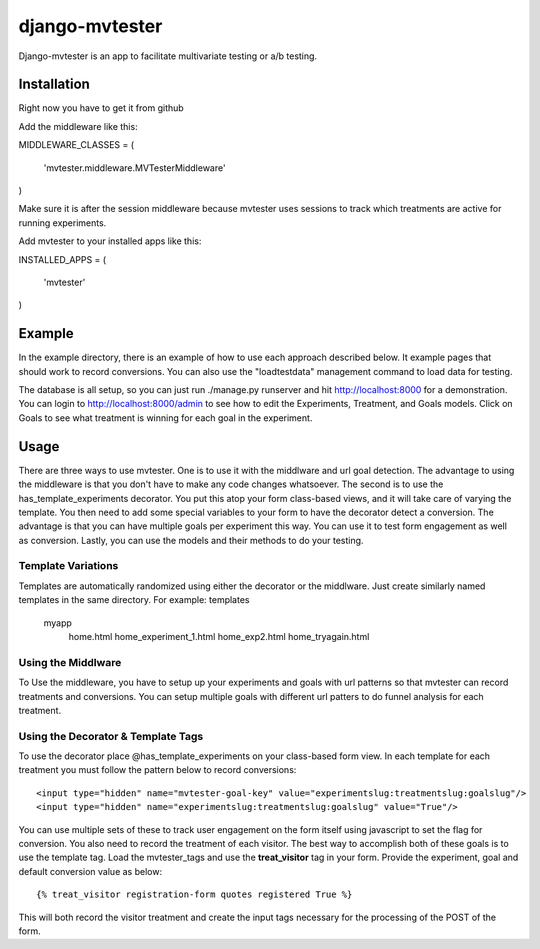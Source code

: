 django-mvtester
=================
Django-mvtester is an app to facilitate multivariate testing or a/b testing.

Installation
----------------
Right now you have to get it from github

Add the middleware like this::

MIDDLEWARE_CLASSES = (

    'mvtester.middleware.MVTesterMiddleware'
)

Make sure it is after the session middleware because mvtester uses sessions to track which treatments
are active for running experiments.

Add mvtester to your installed apps like this::

INSTALLED_APPS = (

    'mvtester'
)

Example
---------------
In the example directory, there is an example of how to use each approach described below.  It example pages that should
work to record conversions.  You can also use the "loadtestdata" management command to load data for testing.

The database is all setup, so you can just run ./manage.py runserver and hit http://localhost:8000 for a demonstration.
You can login to http://localhost:8000/admin to see how to edit the Experiments, Treatment, and Goals models.  Click
on Goals to see what treatment is winning for each goal in the experiment.

Usage
----------------
There are three ways to use mvtester.  One is to use it with the middlware and url goal detection.  The advantage to
using the middleware is that you don't have to make any code changes whatsoever.  The second is to use the
has_template_experiments decorator.  You put this atop your form class-based views, and it will take care of varying
the template.  You then need to add some special variables to your form to have the decorator detect a conversion.  The
advantage is that you can have multiple goals per experiment this way.  You can use it to test form engagement as well
as conversion.  Lastly, you can use the models and their methods to do your testing.

Template Variations
~~~~~~~~~~~~~~~~~~~~~
Templates are automatically randomized using either the decorator or the middlware.  Just create similarly named
templates in the same directory.  For example:
\templates
    \myapp
       home.html
       home_experiment_1.html
       home_exp2.html
       home_tryagain.html

Using the Middlware
~~~~~~~~~~~~~~~~~~~~~~
To Use the middleware, you have to setup up your experiments and goals with url patterns so that mvtester can record
treatments and conversions.  You can setup multiple goals with different url patters to do funnel analysis for each
treatment.


Using the Decorator & Template Tags
~~~~~~~~~~~~~~~~~~~~~
To use the decorator place @has_template_experiments on your class-based form view.  In each template for each treatment
you must follow the pattern below to record conversions::
        <input type="hidden" name="mvtester-goal-key" value="experimentslug:treatmentslug:goalslug"/>
        <input type="hidden" name="experimentslug:treatmentslug:goalslug" value="True"/>

You can use multiple sets of these to track user engagement on the form itself using javascript to set the flag for
conversion.  You also need to record the treatment of each visitor.  The best way to accomplish both of these goals
is to use the template tag.  Load the mvtester_tags and use the **treat_visitor** tag in your form.  Provide 
the experiment, goal and default conversion value as below::
         {% treat_visitor registration-form quotes registered True %}

This will both record the visitor treatment and create the input tags necessary for the processing of the POST 
of the form.

